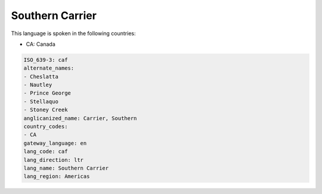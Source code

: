 .. _caf:

Southern Carrier
================

This language is spoken in the following countries:

* CA: Canada

.. code-block:: yaml

    ISO_639-3: caf
    alternate_names:
    - Cheslatta
    - Nautley
    - Prince George
    - Stellaquo
    - Stoney Creek
    anglicanized_name: Carrier, Southern
    country_codes:
    - CA
    gateway_language: en
    lang_code: caf
    lang_direction: ltr
    lang_name: Southern Carrier
    lang_region: Americas
    
